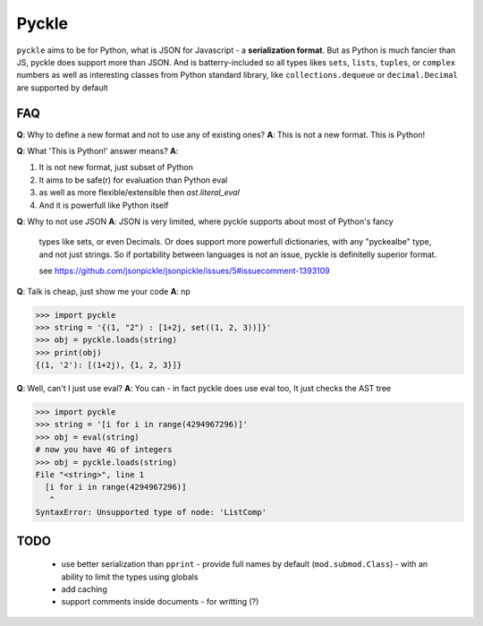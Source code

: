 ******
Pyckle
******

``pyckle`` aims to be for Python, what is JSON for Javascript - a
**serialization format**.  But as Python is much fancier than JS, pyckle does
support more than JSON. And is batterry-included so all types likes ``sets``,
``lists``, ``tuples``, or ``complex`` numbers as well as interesting classes
from Python standard library, like ``collections.dequeue`` or
``decimal.Decimal`` are supported by default

====
FAQ
====

**Q**: Why to define a new format and not to use any of existing ones?
**A**: This is not a new format. This is Python!

**Q**: What 'This is Python!' answer means?
**A**:

1. It is not new format, just subset of Python
2. It aims to be safe(r) for evaluation than Python eval
3. as well as more flexible/extensible then `ast.literal_eval`
4. And it is powerfull like Python itself

**Q**: Why to not use JSON
**A**: JSON is very limited, where pyckle supports about most of Python's fancy
   types like sets, or even Decimals. Or does support more powerfull dictionaries,
   with any "pyckealbe" type, and not just strings. So if portability between
   languages is not an issue, pyckle is definitelly superior format.

   see `<https://github.com/jsonpickle/jsonpickle/issues/5#issuecomment-1393109>`_

**Q**: Talk is cheap, just show me your code
**A**: np

 .. code-block:: python

>>> import pyckle
>>> string = '{(1, "2") : [1+2j, set((1, 2, 3))]}'
>>> obj = pyckle.loads(string)
>>> print(obj)
{(1, '2'): [(1+2j), {1, 2, 3}]}

**Q**: Well, can't I just use eval?
**A**: You can - in fact pyckle does use eval too, It just checks the AST tree

 .. code-block:: python

>>> import pyckle
>>> string = '[i for i in range(4294967296)]'
>>> obj = eval(string)
# now you have 4G of integers
>>> obj = pyckle.loads(string)
File "<string>", line 1
  [i for i in range(4294967296)]
   ^
SyntaxError: Unsupported type of node: 'ListComp'

====
TODO
====

 * use better serialization than ``pprint``
   - provide full names by default (``mod.submod.Class``)
   - with an ability to limit the types using globals
 * add caching
 * support comments inside documents - for writting (?)
